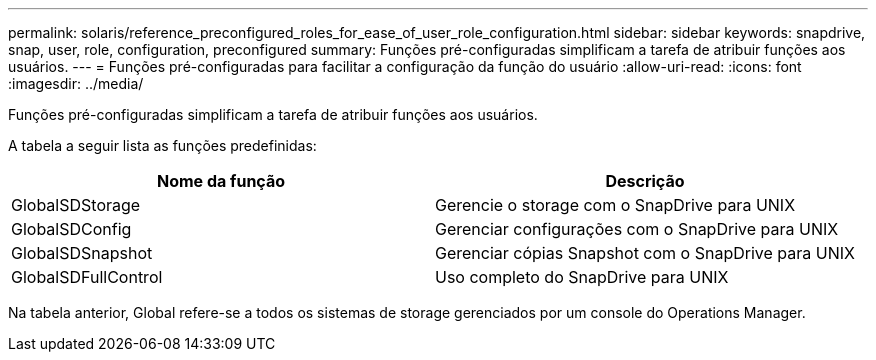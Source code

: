 ---
permalink: solaris/reference_preconfigured_roles_for_ease_of_user_role_configuration.html 
sidebar: sidebar 
keywords: snapdrive, snap, user, role, configuration, preconfigured 
summary: Funções pré-configuradas simplificam a tarefa de atribuir funções aos usuários. 
---
= Funções pré-configuradas para facilitar a configuração da função do usuário
:allow-uri-read: 
:icons: font
:imagesdir: ../media/


[role="lead"]
Funções pré-configuradas simplificam a tarefa de atribuir funções aos usuários.

A tabela a seguir lista as funções predefinidas:

|===
| Nome da função | Descrição 


 a| 
GlobalSDStorage
 a| 
Gerencie o storage com o SnapDrive para UNIX



 a| 
GlobalSDConfig
 a| 
Gerenciar configurações com o SnapDrive para UNIX



 a| 
GlobalSDSnapshot
 a| 
Gerenciar cópias Snapshot com o SnapDrive para UNIX



 a| 
GlobalSDFullControl
 a| 
Uso completo do SnapDrive para UNIX

|===
Na tabela anterior, Global refere-se a todos os sistemas de storage gerenciados por um console do Operations Manager.
